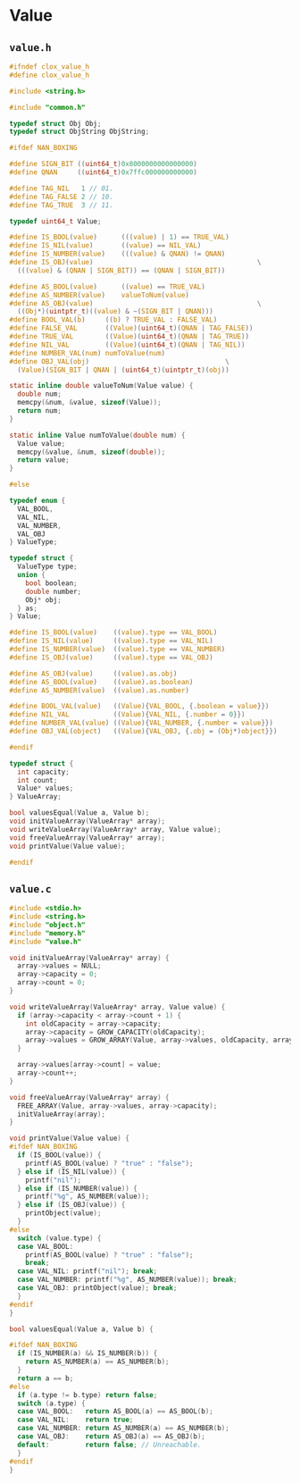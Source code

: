 * Value

** ~value.h~

#+begin_src c
  #ifndef clox_value_h
  #define clox_value_h

  #include <string.h>

  #include "common.h"

  typedef struct Obj Obj;
  typedef struct ObjString ObjString;

  #ifdef NAN_BOXING

  #define SIGN_BIT ((uint64_t)0x8000000000000000)
  #define QNAN     ((uint64_t)0x7ffc000000000000)

  #define TAG_NIL   1 // 01.
  #define TAG_FALSE 2 // 10.
  #define TAG_TRUE  3 // 11.

  typedef uint64_t Value;

  #define IS_BOOL(value)      (((value) | 1) == TRUE_VAL)
  #define IS_NIL(value)       ((value) == NIL_VAL)
  #define IS_NUMBER(value)    (((value) & QNAN) != QNAN)
  #define IS_OBJ(value)                                         \
    (((value) & (QNAN | SIGN_BIT)) == (QNAN | SIGN_BIT))

  #define AS_BOOL(value)      ((value) == TRUE_VAL)
  #define AS_NUMBER(value)    valueToNum(value)
  #define AS_OBJ(value)                                         \
    ((Obj*)(uintptr_t)((value) & ~(SIGN_BIT | QNAN)))
  #define BOOL_VAL(b)     ((b) ? TRUE_VAL : FALSE_VAL)
  #define FALSE_VAL       ((Value)(uint64_t)(QNAN | TAG_FALSE))
  #define TRUE_VAL        ((Value)(uint64_t)(QNAN | TAG_TRUE))
  #define NIL_VAL         ((Value)(uint64_t)(QNAN | TAG_NIL))
  #define NUMBER_VAL(num) numToValue(num)
  #define OBJ_VAL(obj)                                  \
    (Value)(SIGN_BIT | QNAN | (uint64_t)(uintptr_t)(obj))

  static inline double valueToNum(Value value) {
    double num;
    memcpy(&num, &value, sizeof(Value));
    return num;
  }

  static inline Value numToValue(double num) {
    Value value;
    memcpy(&value, &num, sizeof(double));
    return value;
  }

  #else

  typedef enum {
    VAL_BOOL,
    VAL_NIL,
    VAL_NUMBER,
    VAL_OBJ
  } ValueType;

  typedef struct {
    ValueType type;
    union {
      bool boolean;
      double number;
      Obj* obj;
    } as;
  } Value;

  #define IS_BOOL(value)    ((value).type == VAL_BOOL)
  #define IS_NIL(value)     ((value).type == VAL_NIL)
  #define IS_NUMBER(value)  ((value).type == VAL_NUMBER)
  #define IS_OBJ(value)     ((value).type == VAL_OBJ)

  #define AS_OBJ(value)     ((value).as.obj)
  #define AS_BOOL(value)    ((value).as.boolean)
  #define AS_NUMBER(value)  ((value).as.number)

  #define BOOL_VAL(value)   ((Value){VAL_BOOL, {.boolean = value}})
  #define NIL_VAL           ((Value){VAL_NIL, {.number = 0}})
  #define NUMBER_VAL(value) ((Value){VAL_NUMBER, {.number = value}})
  #define OBJ_VAL(object)   ((Value){VAL_OBJ, {.obj = (Obj*)object}})

  #endif

  typedef struct {
    int capacity;
    int count;
    Value* values;
  } ValueArray;

  bool valuesEqual(Value a, Value b);
  void initValueArray(ValueArray* array);
  void writeValueArray(ValueArray* array, Value value);
  void freeValueArray(ValueArray* array);
  void printValue(Value value);

  #endif
#+end_src

** ~value.c~

#+begin_src c
  #include <stdio.h>
  #include <string.h>
  #include "object.h"
  #include "memory.h"
  #include "value.h"

  void initValueArray(ValueArray* array) {
    array->values = NULL;
    array->capacity = 0;
    array->count = 0;
  }

  void writeValueArray(ValueArray* array, Value value) {
    if (array->capacity < array->count + 1) {
      int oldCapacity = array->capacity;
      array->capacity = GROW_CAPACITY(oldCapacity);
      array->values = GROW_ARRAY(Value, array->values, oldCapacity, array->capacity);
    }

    array->values[array->count] = value;
    array->count++;
  }

  void freeValueArray(ValueArray* array) {
    FREE_ARRAY(Value, array->values, array->capacity);
    initValueArray(array);
  }

  void printValue(Value value) {
  #ifdef NAN_BOXING
    if (IS_BOOL(value)) {
      printf(AS_BOOL(value) ? "true" : "false");
    } else if (IS_NIL(value)) {
      printf("nil");
    } else if (IS_NUMBER(value)) {
      printf("%g", AS_NUMBER(value));
    } else if (IS_OBJ(value)) {
      printObject(value);
    }
  #else
    switch (value.type) {
    case VAL_BOOL:
      printf(AS_BOOL(value) ? "true" : "false");
      break;
    case VAL_NIL: printf("nil"); break;
    case VAL_NUMBER: printf("%g", AS_NUMBER(value)); break;
    case VAL_OBJ: printObject(value); break;
    }
  #endif
  }

  bool valuesEqual(Value a, Value b) {

  #ifdef NAN_BOXING
    if (IS_NUMBER(a) && IS_NUMBER(b)) {
      return AS_NUMBER(a) == AS_NUMBER(b);
    }
    return a == b;
  #else
    if (a.type != b.type) return false;
    switch (a.type) {
    case VAL_BOOL:   return AS_BOOL(a) == AS_BOOL(b);
    case VAL_NIL:    return true;
    case VAL_NUMBER: return AS_NUMBER(a) == AS_NUMBER(b);
    case VAL_OBJ:    return AS_OBJ(a) == AS_OBJ(b);
    default:         return false; // Unreachable.
    }
  #endif
  }
#+end_src
